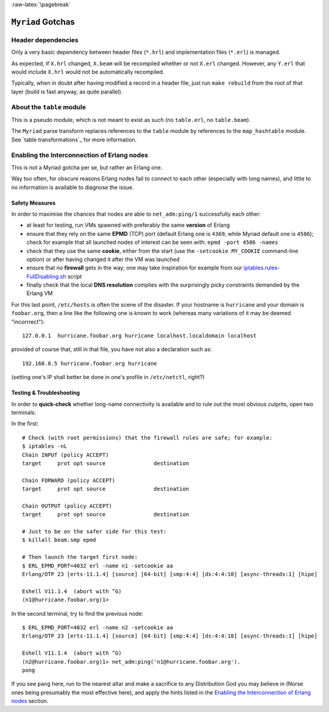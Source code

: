 :raw-latex:`\pagebreak`

``Myriad`` Gotchas
==================



Header dependencies
-------------------

Only a very basic dependency between header files (``*.hrl``) and implementation files (``*.erl``) is managed.

As expected, if ``X.hrl`` changed, ``X.beam`` will be recompiled whether or not ``X.erl`` changed. However, any ``Y.erl`` that would include ``X.hrl`` would not be automatically recompiled.

Typically, when in doubt after having modified a record in a header file, just run ``make rebuild`` from the root of that layer (build is fast anyway, as quite parallel).



About the ``table`` module
--------------------------

This is a pseudo module, which is not meant to exist as such (no ``table.erl``, no ``table.beam``).

The ``Myriad`` parse transform replaces references to the ``table`` module by references to the ``map_hashtable`` module. See `table transformations`_ for more information.




Enabling the Interconnection of Erlang nodes
--------------------------------------------

This is not a Myriad gotcha per se, but rather an Erlang one.

Way too often, for obscure reasons Erlang nodes fail to connect to each other (especially with long names), and little to no information is available to diagnose the issue.



Safety Measures
...............

In order to maximise the chances that nodes are able to ``net_adm:ping/1`` successfully each other:

- at least for testing, run VMs spawned with preferably the same **version** of Erlang
- ensure that they rely on the same **EPMD** (TCP) port (default Erlang one is ``4369``, while Myriad default one is ``4506``); check for example that all launched nodes of interest can be seen with: ``epmd -port 4506 -names``
- check that they use the same **cookie**, either from the start (use the ``-setcookie MY_COOKIE`` command-line option) or after having changed it after the VM was launched
- ensure that no **firewall** gets in the way; one may take inspiration for example from our `iptables.rules-FullDisabling.sh <https://github.com/Olivier-Boudeville/Ceylan-Hull/blob/master/iptables.rules-FullDisabling.sh>`_ script
- finally check that the local **DNS resolution** complies with the surprisingly picky constraints demanded by the Erlang VM

For this last point, ``/etc/hosts`` is often the scene of the disaster. If your hostname is ``hurricane`` and your domain is ``foobar.org``, then a line like the following one is known to work (whereas many variations of it may be deemed "incorrrect")::

  127.0.0.1  hurricane.foobar.org hurricane localhost.localdomain localhost

provided of course that, still in that file, you have not also a declaration such as::

  192.168.0.5 hurricane.foobar.org hurricane

(setting one's IP shall better be done in one's profile in ``/etc/netctl``, right?)



Testing & Troubleshooting
.........................

In order to **quick-check** whether long-name connectivity is available and to rule out the most obvious culprits, open two terminals.

In the first::

 # Check (with root permissions) that the firewall rules are safe; for example:
 $ iptables -nL
 Chain INPUT (policy ACCEPT)
 target     prot opt source               destination

 Chain FORWARD (policy ACCEPT)
 target     prot opt source               destination

 Chain OUTPUT (policy ACCEPT)
 target     prot opt source               destination

 # Just to be on the safer side for this test:
 $ killall beam.smp epmd

 # Then launch the target first node:
 $ ERL_EPMD_PORT=4032 erl -name n1 -setcookie aa
 Erlang/OTP 23 [erts-11.1.4] [source] [64-bit] [smp:4:4] [ds:4:4:10] [async-threads:1] [hipe]

 Eshell V11.1.4  (abort with ^G)
 (n1@hurricane.foobar.org)1>


In the second terminal, try to find the previous node::

 $ ERL_EPMD_PORT=4032 erl -name n2 -setcookie aa
 Erlang/OTP 23 [erts-11.1.4] [source] [64-bit] [smp:4:4] [ds:4:4:10] [async-threads:1] [hipe]

 Eshell V11.1.4  (abort with ^G)
 (n2@hurricane.foobar.org)1> net_adm:ping('n1@hurricane.foobar.org').
 pong


If you see ``pang`` here, run to the nearest altar and make a sacrifice to any Distribution God you may believe in (Norse ones being presumably the most effective here), and apply the hints listed in the `Enabling the Interconnection of Erlang nodes`_ section.
